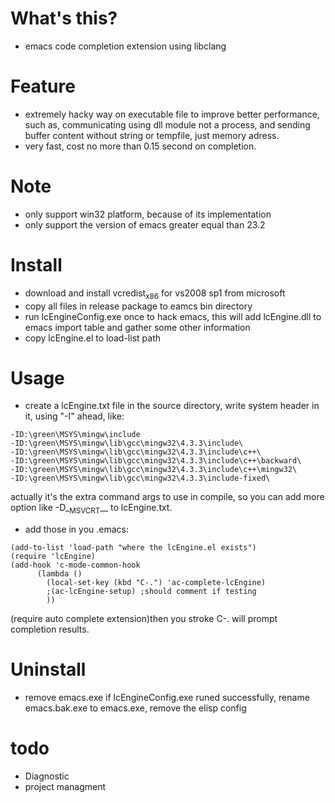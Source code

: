 * What's this?
  - emacs code completion extension using libclang
* Feature
  - extremely hacky way on executable file to improve better performance, such as, communicating using dll module not a process, and sending buffer content without string or tempfile, just memory adress.
  - very fast, cost no more than 0.15 second on completion.
* Note
  - only support win32 platform, because of its implementation
  - only support the version of emacs greater equal than 23.2
* Install
  - download and install vcredist_x86 for vs2008 sp1 from microsoft
  - copy all files in release package to eamcs bin directory
  - run lcEngineConfig.exe once to hack emacs, this will add lcEngine.dll to emacs import table and gather some other information
  - copy lcEngine.el to load-list path
* Usage
  - create a lcEngine.txt file in the source directory, write system header in it, using "-I" ahead, like:
#+BEGIN_EXAMPLE
-ID:\green\MSYS\mingw\include
-ID:\green\MSYS\mingw\lib\gcc\mingw32\4.3.3\include\
-ID:\green\MSYS\mingw\lib\gcc\mingw32\4.3.3\include\c++\
-ID:\green\MSYS\mingw\lib\gcc\mingw32\4.3.3\include\c++\backward\
-ID:\green\MSYS\mingw\lib\gcc\mingw32\4.3.3\include\c++\mingw32\
-ID:\green\MSYS\mingw\lib\gcc\mingw32\4.3.3\include-fixed\
#+END_EXAMPLE
  actually it's the extra command args to use in compile, so you can add more option like -D__MSVCRT__ to lcEngine.txt.
  - add those in you .emacs:
#+BEGIN_EXAMPLE
(add-to-list 'load-path "where the lcEngine.el exists")
(require 'lcEngine)
(add-hook 'c-mode-common-hook
	  (lambda ()
	    (local-set-key (kbd "C-.") 'ac-complete-lcEngine)
	    ;(ac-lcEngine-setup) ;should comment if testing
	    ))
#+END_EXAMPLE
   (require auto complete extension)then you stroke C-. will prompt completion results.
* Uninstall
  - remove emacs.exe if lcEngineConfig.exe runed successfully, rename emacs.bak.exe to emacs.exe, remove the elisp config
* todo
  - Diagnostic
  - project managment
